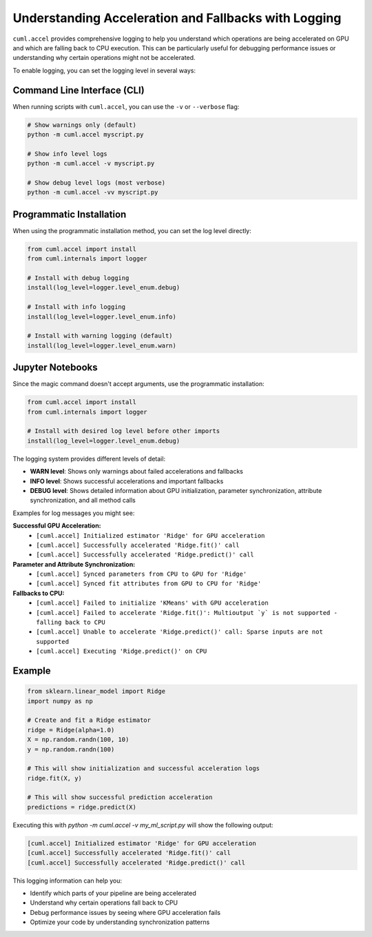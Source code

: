 Understanding Acceleration and Fallbacks with Logging
=====================================================

``cuml.accel`` provides comprehensive logging to help you understand which
operations are being accelerated on GPU and which are falling back to CPU
execution. This can be particularly useful for debugging performance issues
or understanding why certain operations might not be accelerated.

To enable logging, you can set the logging level in several ways:

Command Line Interface (CLI)
----------------------------

When running scripts with ``cuml.accel``, you can use the ``-v`` or ``--verbose`` flag:

.. code-block:: console

   # Show warnings only (default)
   python -m cuml.accel myscript.py

   # Show info level logs
   python -m cuml.accel -v myscript.py

   # Show debug level logs (most verbose)
   python -m cuml.accel -vv myscript.py

Programmatic Installation
-------------------------

When using the programmatic installation method, you can set the log level directly:

.. code-block:: python

   from cuml.accel import install
   from cuml.internals import logger

   # Install with debug logging
   install(log_level=logger.level_enum.debug)

   # Install with info logging
   install(log_level=logger.level_enum.info)

   # Install with warning logging (default)
   install(log_level=logger.level_enum.warn)

Jupyter Notebooks
-----------------

Since the magic command doesn't accept arguments, use the programmatic installation:

.. code-block::

   from cuml.accel import install
   from cuml.internals import logger

   # Install with desired log level before other imports
   install(log_level=logger.level_enum.debug)

The logging system provides different levels of detail:

* **WARN level**: Shows only warnings about failed accelerations and fallbacks
* **INFO level**: Shows successful accelerations and important fallbacks
* **DEBUG level**: Shows detailed information about GPU initialization,
  parameter synchronization, attribute synchronization, and all method calls

Examples for log messages you might see:

**Successful GPU Acceleration:**
   - ``[cuml.accel] Initialized estimator 'Ridge' for GPU acceleration``
   - ``[cuml.accel] Successfully accelerated 'Ridge.fit()' call``
   - ``[cuml.accel] Successfully accelerated 'Ridge.predict()' call``

**Parameter and Attribute Synchronization:**
   - ``[cuml.accel] Synced parameters from CPU to GPU for 'Ridge'``
   - ``[cuml.accel] Synced fit attributes from GPU to CPU for 'Ridge'``

**Fallbacks to CPU:**
   - ``[cuml.accel] Failed to initialize 'KMeans' with GPU acceleration``
   - ``[cuml.accel] Failed to accelerate 'Ridge.fit()': Multioutput `y` is not supported - falling back to CPU``
   - ``[cuml.accel] Unable to accelerate 'Ridge.predict()' call: Sparse inputs are not supported``
   - ``[cuml.accel] Executing 'Ridge.predict()' on CPU``

Example
-------

.. code-block:: python

   from sklearn.linear_model import Ridge
   import numpy as np

   # Create and fit a Ridge estimator
   ridge = Ridge(alpha=1.0)
   X = np.random.randn(100, 10)
   y = np.random.randn(100)

   # This will show initialization and successful acceleration logs
   ridge.fit(X, y)

   # This will show successful prediction acceleration
   predictions = ridge.predict(X)

Executing this with `python -m cuml.accel -v my_ml_script.py` will show the following output:

.. code-block:: console

   [cuml.accel] Initialized estimator 'Ridge' for GPU acceleration
   [cuml.accel] Successfully accelerated 'Ridge.fit()' call
   [cuml.accel] Successfully accelerated 'Ridge.predict()' call

This logging information can help you:

* Identify which parts of your pipeline are being accelerated
* Understand why certain operations fall back to CPU
* Debug performance issues by seeing where GPU acceleration fails
* Optimize your code by understanding synchronization patterns
